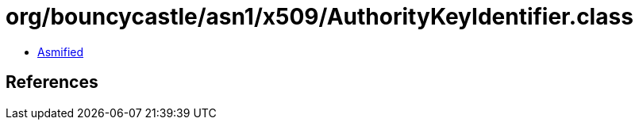 = org/bouncycastle/asn1/x509/AuthorityKeyIdentifier.class

 - link:AuthorityKeyIdentifier-asmified.java[Asmified]

== References

